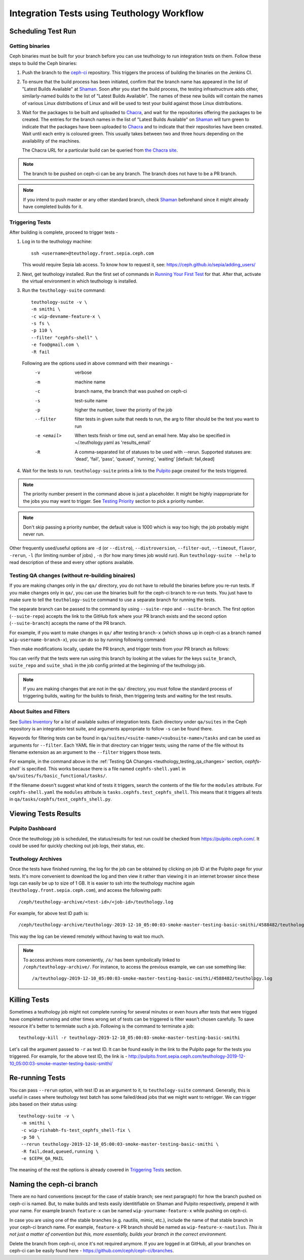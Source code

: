 .. _tests-integration-testing-teuthology-workflow:

Integration Tests using Teuthology Workflow
===========================================

Scheduling Test Run
-------------------

Getting binaries
****************

Ceph binaries must be built for your branch before you can use teuthology to run integration tests on them. Follow these steps to build the Ceph binaries:

#. Push the branch to the `ceph-ci`_ repository. This triggers the process of
   building the binaries on the Jenkins CI.

#. To ensure that the build process has been initiated, confirm that the branch
   name has appeared in the list of "Latest Builds Available" at `Shaman`_.
   Soon after you start the build process, the testing infrastructrure adds
   other, similarly-named builds to the list of "Latest Builds Available".
   The names of these new builds will contain the names of various Linux
   distributions of Linux and will be used to test your build against those
   Linux distributions. 

#. Wait for the packages to be built and uploaded to `Chacra`_, and wait for
   the repositories offering the packages to be created. The entries for the
   branch names in the list of "Latest Builds Available" on `Shaman`_ will turn
   green to indicate that the packages have been uploaded to `Chacra`_ and to
   indicate that their repositories have been created.  Wait until each entry
   is coloured green. This usually takes between two and three hours depending
   on the availability of the machines.
   
   The Chacra URL for a particular build can be queried from `the Chacra site`_.

.. note:: The branch to be pushed on ceph-ci can be any branch. The branch does
   not have to be a PR branch.

.. note:: If you intend to push master or any other standard branch, check
   `Shaman`_ beforehand since it might already have completed builds for it.

.. _the Chacra site: https://shaman.ceph.com/api/search/?status=ready&project=ceph


Triggering Tests
****************

After building is complete, proceed to trigger tests -

#. Log in to the teuthology machine::

       ssh <username>@teuthology.front.sepia.ceph.com

   This would require Sepia lab access. To know how to request it, see:
   https://ceph.github.io/sepia/adding_users/

#. Next, get teuthology installed. Run the first set of commands in
   `Running Your First Test`_ for that. After that, activate the virtual
   environment in which teuthology is installed.

#. Run the ``teuthology-suite`` command::

        teuthology-suite -v \
        -m smithi \
        -c wip-devname-feature-x \
        -s fs \
        -p 110 \
        --filter "cephfs-shell" \
        -e foo@gmail.com \
        -R fail

   Following are the options used in above command with their meanings -
        -v            verbose
        -m            machine name
        -c            branch name, the branch that was pushed on ceph-ci
        -s            test-suite name
        -p            higher the number, lower the priority of the job
        --filter      filter tests in given suite that needs to run, the arg to
                      filter should be the test you want to run
        -e <email>    When tests finish or time out, send an email
                      here. May also be specified in ~/.teuthology.yaml
                      as 'results_email'
        -R            A comma-separated list of statuses to be used
                      with --rerun. Supported statuses are: 'dead',
                      'fail', 'pass', 'queued', 'running', 'waiting'
                      [default: fail,dead]

#. Wait for the tests to run. ``teuthology-suite`` prints a link to the
   `Pulpito`_ page created for the tests triggered.

.. note:: The priority number present in the command above is just a
   placeholder. It might be highly inappropriate for the jobs you may want to
   trigger. See `Testing Priority`_ section to pick a priority number.

.. note:: Don't skip passing a priority number, the default value is 1000
   which is way too high; the job probably might never run.

Other frequently used/useful options are ``-d`` (or ``--distro``),
``--distroversion``, ``--filter-out``, ``--timeout``, ``flavor``, ``-rerun``,
``-l`` (for limiting number of jobs) , ``-n`` (for how many times job would
run). Run ``teuthology-suite --help`` to read description of these and every
other options available.

.. _teuthology_testing_qa_changes:

Testing QA changes (without re-building binaires)
*************************************************

If you are making changes only in the ``qa/`` directory, you do not have to
rebuild the binaries before you re-run tests. If you make changes only in
``qa/``, you can use the binaries built for the ceph-ci branch to re-run tests.
You just have to make sure to tell the ``teuthology-suite`` command to use a
separate branch for running the tests.

The separate branch can be passed to the command by using ``--suite-repo`` and
``--suite-branch``. The first option (``--suite-repo``) accepts the link to the GitHub fork where your PR branch exists and the second option (``--suite-branch``) accepts the name of the PR branch.

For example, if you want to make changes in ``qa/`` after testing ``branch-x``
(which shows up in ceph-ci as a branch named ``wip-username-branch-x``), you
can do so by running following command:

.. prompt:: bash $

   teuthology-suite -v \
   -m smithi \
   -c wip-username-branch-x \
   -s fs \
   -p 50
   --filter cephfs-shell

Then make modifications locally, update the PR branch, and trigger tests from
your PR branch as follows:

.. prompt:: bash $

   teuthology-suite -v \
   -m smithi \
   -c wip-username-branch-x \
   -s fs -p 50 \
   --filter cephfs-shell \
   --suite-repo https://github.com/$username/ceph \
   --suite-branch branch-x

You can verify that the tests were run using this branch by looking at the
values for the keys ``suite_branch``, ``suite_repo`` and ``suite_sha1`` in the
job config printed at the beginning of the teuthology job.

.. note:: If you are making changes that are not in the ``qa/`` directory, 
          you must follow the standard process of triggering builds, waiting 
          for the builds to finish, then triggering tests and waiting for 
          the test results. 

About Suites and Filters
************************

See `Suites Inventory`_ for a list of available suites of integration tests.
Each directory under ``qa/suites`` in the Ceph repository is an integration
test suite, and arguments appropriate to follow ``-s`` can be found there.

Keywords for filtering tests can be found in
``qa/suites/<suite-name>/<subsuite-name>/tasks`` and can be used as arguments
for ``--filter``. Each YAML file in that directory can trigger tests; using the
name of the file without its filename extension as an argument to the
``--filter`` triggers those tests. 

For example, in the command above in the :ref:`Testing QA Changes
<teuthology_testing_qa_changes>` section, `cephfs-shell`` is specified. 
This works because there is a file named ``cephfs-shell.yaml`` in
``qa/suites/fs/basic_functional/tasks/``.

If the filename doesn't suggest what kind of tests it triggers, search the
contents of the file for the ``modules`` attribute. For ``cephfs-shell.yaml``
the ``modules`` attribute is ``tasks.cephfs.test_cephfs_shell``. This means
that it triggers all tests in ``qa/tasks/cephfs/test_cephfs_shell.py``.

Viewing Tests Results
---------------------

Pulpito Dashboard
*****************

Once the teuthology job is scheduled, the status/results for test run could
be checked from https://pulpito.ceph.com/.
It could be used for quickly checking out job logs, their status, etc.

Teuthology Archives
*******************

Once the tests have finished running, the log for the job can be obtained by
clicking on job ID at the Pulpito page for your tests. It's more convenient to
download the log and then view it rather than viewing it in an internet browser
since these logs can easily be up to size of 1 GB. It is easier to
ssh into the teuthology machine again (``teuthology.front.sepia.ceph.com``), and
access the following path::

    /ceph/teuthology-archive/<test-id>/<job-id>/teuthology.log

For example, for above test ID path is::

   /ceph/teuthology-archive/teuthology-2019-12-10_05:00:03-smoke-master-testing-basic-smithi/4588482/teuthology.log

This way the log can be viewed remotely without having to wait too
much.

.. note:: To access archives more conveniently, ``/a/`` has been symbolically
   linked to ``/ceph/teuthology-archive/``. For instance, to access the previous
   example, we can use something like::

   /a/teuthology-2019-12-10_05:00:03-smoke-master-testing-basic-smithi/4588482/teuthology.log

Killing Tests
-------------
Sometimes a teuthology job might not complete running for several minutes or
even hours after tests that were trigged have completed running and other
times wrong set of tests can be triggered is filter wasn't chosen carefully.
To save resource it's better to termniate such a job. Following is the command
to terminate a job::

      teuthology-kill -r teuthology-2019-12-10_05:00:03-smoke-master-testing-basic-smithi

Let's call the argument passed to ``-r`` as test ID. It can be found
easily in the link to the Pulpito page for the tests you triggered. For
example, for the above test ID, the link is - http://pulpito.front.sepia.ceph.com/teuthology-2019-12-10_05:00:03-smoke-master-testing-basic-smithi/

Re-running Tests
----------------
You can pass ``--rerun`` option, with test ID as an argument to it, to
``teuthology-suite`` command. Generally, this is useful in cases where teuthology test
batch has some failed/dead jobs that we might want to retrigger. We can trigger
jobs based on their status using::

   teuthology-suite -v \
    -m smithi \
    -c wip-rishabh-fs-test_cephfs_shell-fix \
    -p 50 \
    --rerun teuthology-2019-12-10_05:00:03-smoke-master-testing-basic-smithi \
    -R fail,dead,queued,running \
    -e $CEPH_QA_MAIL

The meaning of the rest the options is already covered in `Triggering Tests`_
section.

Naming the ceph-ci branch
-------------------------
There are no hard conventions (except for the case of stable branch; see
next paragraph) for how the branch pushed on ceph-ci is named. But, to make
builds and tests easily identitifiable on Shaman and Pulpito respectively,
prepend it with your name. For example branch ``feature-x`` can be named
``wip-yourname-feature-x`` while pushing on ceph-ci.

In case you are using one of the stable branches (e.g.  nautilis, mimic,
etc.), include the name of that stable branch in your ceph-ci branch name.
For example, ``feature-x`` PR branch should be named as
``wip-feature-x-nautilus``. *This is not just a matter of convention but this,
more essentially, builds your branch in the correct environment.*

Delete the branch from ceph-ci, once it's not required anymore. If you are
logged in at GitHub, all your branches on ceph-ci can be easily found here -
https://github.com/ceph/ceph-ci/branches.

.. _ceph-ci: https://github.com/ceph/ceph-ci
.. _Chacra: https://github.com/ceph/chacra/blob/master/README.rst
.. _Pulpito: http://pulpito.front.sepia.ceph.com/
.. _Running Your First Test: ../../running-tests-locally/#running-your-first-test
.. _Shaman: https://shaman.ceph.com/builds/ceph/
.. _Suites Inventory: ../tests-integration-testing-teuthology-intro/#suites-inventory
.. _Testing Priority: ../tests-integration-testing-teuthology-intro/#testing-priority
.. _Triggering Tests: ../tests-integration-testing-teuthology-workflow/#triggering-tests
.. _tests-sentry-developers-guide: ../tests-sentry-developers-guide/
